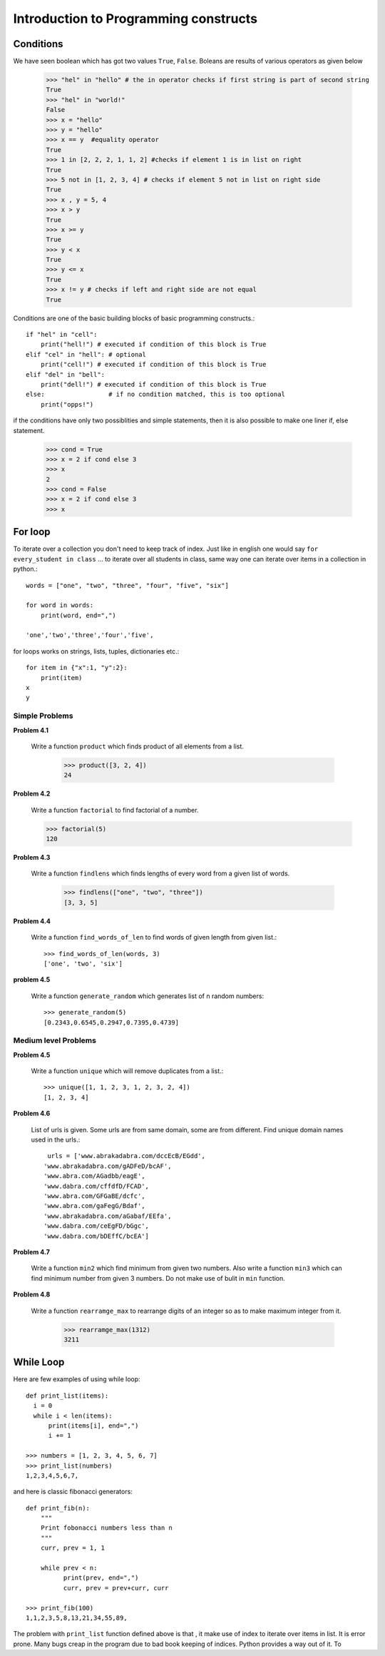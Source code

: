 Introduction to Programming constructs
======================================


Conditions
----------

We have seen boolean which has got two values ``True``, ``False``. Boleans are
results of various operators as given below

  >>> "hel" in "hello" # the in operator checks if first string is part of second string
  True
  >>> "hel" in "world!"
  False
  >>> x = "hello"
  >>> y = "hello"
  >>> x == y  #equality operator
  True
  >>> 1 in [2, 2, 2, 1, 1, 2] #checks if element 1 is in list on right
  True
  >>> 5 not in [1, 2, 3, 4] # checks if element 5 not in list on right side
  True
  >>> x , y = 5, 4
  >>> x > y
  True
  >>> x >= y
  True
  >>> y < x
  True
  >>> y <= x
  True
  >>> x != y # checks if left and right side are not equal
  True

Conditions are one of the basic building blocks of basic programming constructs.::

  if "hel" in "cell":
      print("hell!") # executed if condition of this block is True
  elif "cel" in "hell": # optional
      print("cell!") # executed if condition of this block is True
  elif "del" in "bell":
      print("dell!") # executed if condition of this block is True
  else:                 # if no condition matched, this is too optional
      print("opps!")


if the conditions have only two possiblities and simple statements, then it
is also possible to make one liner if, else statement.

  >>> cond = True
  >>> x = 2 if cond else 3
  >>> x
  2
  >>> cond = False
  >>> x = 2 if cond else 3
  >>> x

For loop
--------

To iterate over a collection you don't need to keep track of index. Just like in
english one would say ``for every_student in class`` ... to iterate over all
students in class, same way one can iterate over items in a collection in python.::

  words = ["one", "two", "three", "four", "five", "six"]

  for word in words:
      print(word, end=",")

  'one','two','three','four','five',

for loops works on strings, lists, tuples, dictionaries etc.::

  for item in {"x":1, "y":2}:
      print(item)
  x
  y

Simple Problems
^^^^^^^^^^^^^^^

**Problem 4.1**

  Write a function ``product`` which finds product of all elements from a list.

    >>> product([3, 2, 4])
    24

**Problem 4.2**

  Write a function ``factorial`` to find factorial of a number.

  >>> factorial(5)
  120

**Problem 4.3**

  Write a function ``findlens`` which finds lengths of every word from a given
  list of words.

    >>> findlens(["one", "two", "three"])
    [3, 3, 5]

**Problem 4.4**

  Write a function ``find_words_of_len`` to find words of given length from
  given list.::

    >>> find_words_of_len(words, 3)
    ['one', 'two', 'six']

**problem 4.5**

  Write a function ``generate_random`` which generates list of n random numbers::

    >>> generate_random(5)
    [0.2343,0.6545,0.2947,0.7395,0.4739]

Medium level Problems
^^^^^^^^^^^^^^^^^^^^^

**Problem 4.5**

  Write a function ``unique`` which will remove duplicates from a list.::

    >>> unique([1, 1, 2, 3, 1, 2, 3, 2, 4])
    [1, 2, 3, 4]

**Problem 4.6**

  List of urls is given. Some urls are from same domain, some are from different.
  Find unique domain names used in the urls.::

    urls = ['www.abrakadabra.com/dccEcB/EGdd',
   'www.abrakadabra.com/gADFeD/bcAF',
   'www.abra.com/AGadbb/eagE',
   'www.dabra.com/cffdfD/FCAD',
   'www.abra.com/GFGaBE/dcfc',
   'www.abra.com/gaFegG/Bdaf',
   'www.abrakadabra.com/aGabaf/EEfa',
   'www.dabra.com/ceEgFD/bGgc',
   'www.dabra.com/bDEffC/bcEA']

**Problem 4.7**

  Write a function ``min2`` which find minimum from given two numbers. Also write
  a function ``min3`` which can find minimum number from given 3 numbers. Do not
  make use of bulit in ``min`` function.


**Problem 4.8**

  Write a function ``rearramge_max`` to rearrange digits of an integer so as to
  make maximum integer from it.

    >>> rearramge_max(1312)
    3211

  
While Loop
----------

Here are few examples of using while loop::

  def print_list(items):
    i = 0
    while i < len(items):
        print(items[i], end=",")
        i += 1

  >>> numbers = [1, 2, 3, 4, 5, 6, 7]
  >>> print_list(numbers)
  1,2,3,4,5,6,7,


and here is classic fibonacci generators::

  def print_fib(n):
      """
      Print fobonacci numbers less than n
      """
      curr, prev = 1, 1

      while prev < n:
            print(prev, end=",")
            curr, prev = prev+curr, curr

  >>> print_fib(100)
  1,1,2,3,5,8,13,21,34,55,89,

The problem with ``print_list`` function defined above is that , it make use of
index to iterate over items in list. It is error prone. Many bugs creap in the
program due to bad book keeping of indices. Python provides a way out of it. To


